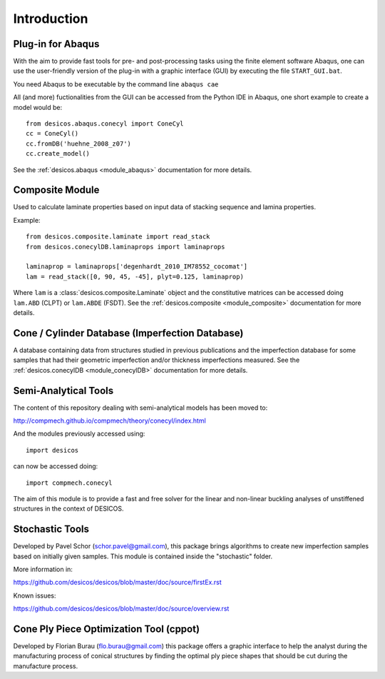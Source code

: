 ============
Introduction
============

Plug-in for Abaqus
==================

With the aim to provide fast tools for pre- and post-processing tasks
using the finite element software Abaqus, one can
use the user-friendly version of the plug-in with a graphic interface (GUI)
by executing the file ``START_GUI.bat``.

You need Abaqus to be executable by the command line ``abaqus cae``

All (and more) fuctionalities from the GUI can be accessed from the Python IDE
in Abaqus, one short example to create a model would be::

    from desicos.abaqus.conecyl import ConeCyl
    cc = ConeCyl()
    cc.fromDB('huehne_2008_z07')
    cc.create_model()

See the :ref:`desicos.abaqus <module_abaqus>` documentation for more details.

Composite Module
================

Used to calculate laminate properties based on input data of stacking
sequence and lamina properties.

Example::

    from desicos.composite.laminate import read_stack
    from desicos.conecylDB.laminaprops import laminaprops

    laminaprop = laminaprops['degenhardt_2010_IM78552_cocomat']
    lam = read_stack([0, 90, 45, -45], plyt=0.125, laminaprop)

Where ``lam`` is a :class:`desicos.composite.Laminate` object and the
constitutive matrices can be accessed doing ``lam.ABD`` (CLPT) or ``lam.ABDE``
(FSDT). See the :ref:`desicos.composite <module_composite>` documentation
for more details.

Cone / Cylinder Database (Imperfection Database)
================================================

A database containing data from structures studied in previous publications
and the imperfection database for some samples that had their geometric
imperfection and/or thickness imperfections measured. See the
:ref:`desicos.conecylDB <module_conecylDB>` documentation for more details.


Semi-Analytical Tools
=====================

The content of this repository dealing with semi-analytical models
has been moved to:

http://compmech.github.io/compmech/theory/conecyl/index.html

And the modules previously accessed using::

    import desicos

can now be accessed doing::

    import compmech.conecyl

The aim of this module is to provide a fast and free solver for the linear and
non-linear buckling analyses of unstiffened structures in the context of
DESICOS.

Stochastic Tools
================

Developed by Pavel Schor (schor.pavel@gmail.com), this package brings
algorithms to create new imperfection samples based on initially given
samples. This module is contained inside the "stochastic" folder.

More information in:

https://github.com/desicos/desicos/blob/master/doc/source/firstEx.rst

Known issues:

https://github.com/desicos/desicos/blob/master/doc/source/overview.rst

Cone Ply Piece Optimization Tool (cppot)
========================================

Developed by Florian Burau (flo.burau@gmail.com) this package offers a graphic
interface to help the analyst during the manufacturing process of conical
structures by finding the optimal ply piece shapes that should be cut during
the manufacture process.
